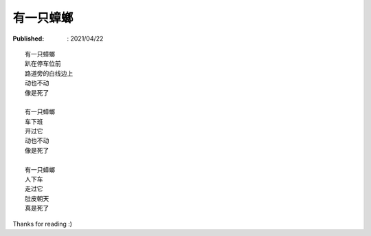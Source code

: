 有一只蟑螂
==========

:Published: : 2021/04/22

.. meta::
    :description: 在小区地下停车库玩滑板，碰到一只超大蟑螂动也不动趴在那，着实
        可怕！有两个母亲带着两个小孩停车后从车上下来，等她们走后我回头一看，好
        家伙，蟑螂给踩死了。

::

    有一只蟑螂
    趴在停车位前
    路道旁的白线边上
    动也不动
    像是死了
    
    有一只蟑螂
    车下班
    开过它
    动也不动
    像是死了
    
    有一只蟑螂
    人下车
    走过它
    肚皮朝天
    真是死了

Thanks for reading :)
